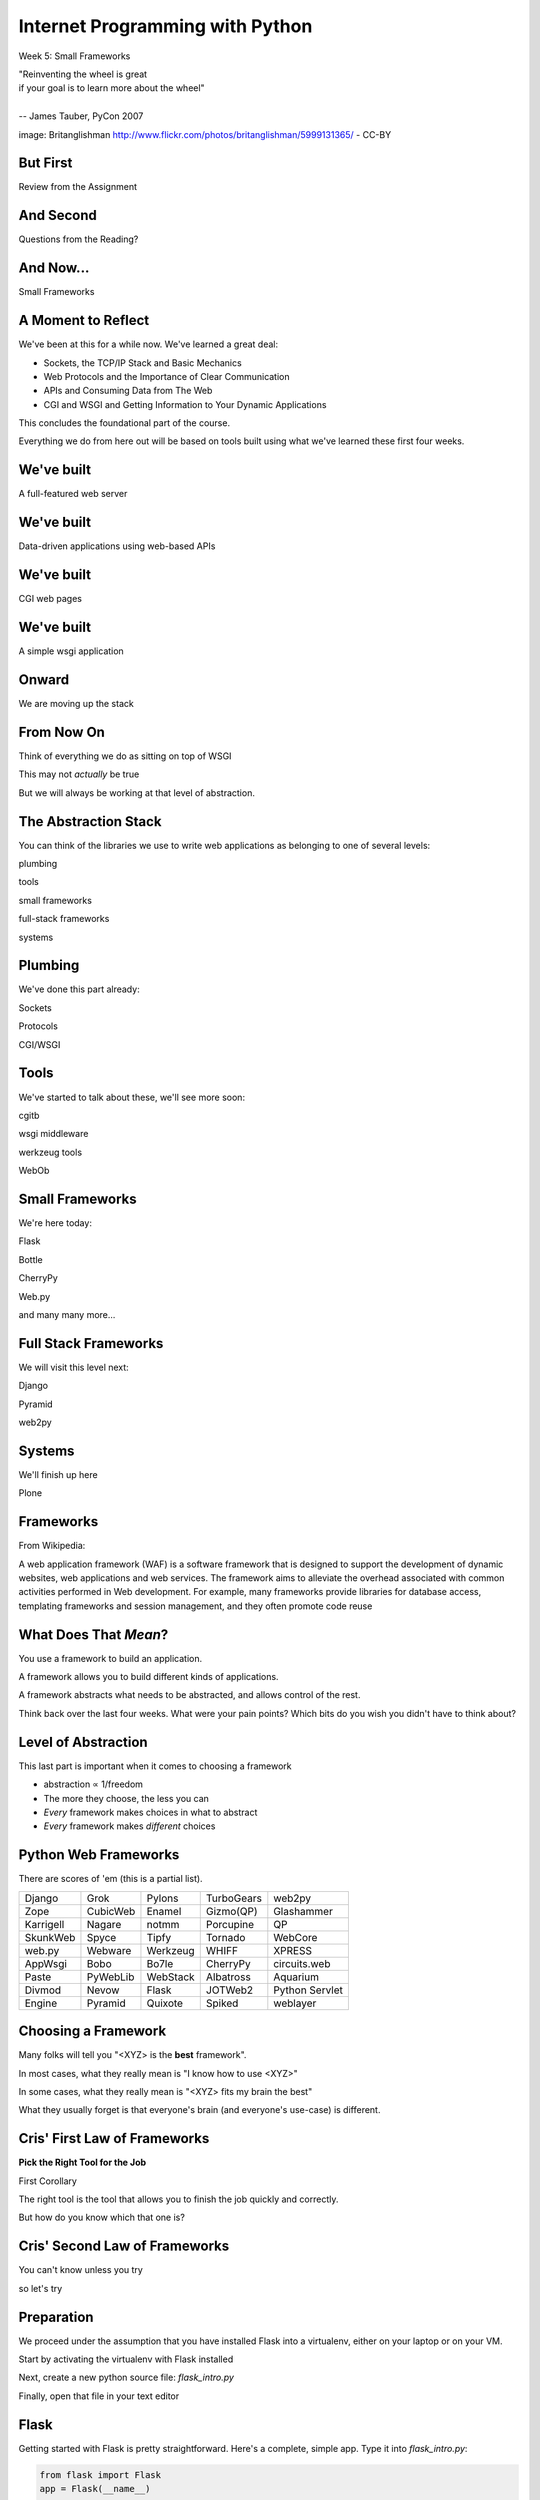 Internet Programming with Python
================================

.. image:: img/bike.jpg
    :align: left
    :width: 50%

Week 5: Small Frameworks

.. class:: intro-blurb right

| "Reinventing the wheel is great 
| if your goal is to learn more about the wheel" 
| 
| -- James Tauber, PyCon 2007

.. class:: image-credit

image: Britanglishman http://www.flickr.com/photos/britanglishman/5999131365/ - CC-BY

But First
---------

.. class:: big-centered

Review from the Assignment

And Second
----------

.. class:: big-centered

Questions from the Reading?

And Now...
----------

.. class:: big-centered

Small Frameworks

A Moment to Reflect
-------------------

We've been at this for a while now.  We've learned a great deal:

.. class:: incremental

* Sockets, the TCP/IP Stack and Basic Mechanics
* Web Protocols and the Importance of Clear Communication
* APIs and Consuming Data from The Web
* CGI and WSGI and Getting Information to Your Dynamic Applications

.. class:: incremental

This concludes the foundational part of the course.

.. class:: incremental

Everything we do from here out will be based on tools built using what we've
learned these first four weeks.

We've built
-----------

.. class:: big-centered

A full-featured web server

We've built
-----------

.. class:: big-centered

Data-driven applications using web-based APIs

We've built
-----------

.. class:: big-centered

CGI web pages

We've built
-----------

.. class:: big-centered

A simple wsgi application

Onward
------

.. class:: big-centered

We are moving up the stack

From Now On
-----------

Think of everything we do as sitting on top of WSGI

.. class:: incremental

This may not *actually* be true

.. class:: incremental

But we will always be working at that level of abstraction.

The Abstraction Stack
---------------------

You can think of the libraries we use to write web applications as belonging
to one of several levels:

.. class:: incremental center

plumbing

.. class:: incremental center

tools

.. class:: incremental center

small frameworks

.. class:: incremental center

full-stack frameworks

.. class:: incremental center

systems

Plumbing
--------

We've done this part already:

.. class:: center

Sockets

.. class:: center

Protocols

.. class:: center

CGI/WSGI

Tools
-----

We've started to talk about these, we'll see more soon:

.. class:: center

cgitb

.. class:: center

wsgi middleware

.. class:: center

werkzeug tools

.. class:: center

WebOb

Small Frameworks
----------------

We're here today:

.. class:: center

Flask

.. class:: center

Bottle

.. class:: center

CherryPy

.. class:: center

Web.py

.. class:: center

and many many more...

Full Stack Frameworks
---------------------

We will visit this level next:

.. class:: center

Django

.. class:: center

Pyramid

.. class:: center

web2py

Systems
-------

We'll finish up here

.. class:: center

Plone


Frameworks
----------

From Wikipedia:

.. class:: center incremental

A web application framework (WAF) is a software framework that is designed to
support the development of dynamic websites, web applications and web
services. The framework aims to alleviate the overhead associated with common
activities performed in Web development. For example, many frameworks provide
libraries for database access, templating frameworks and session management,
and they often promote code reuse

What Does That *Mean*?
----------------------

You use a framework to build an application.

.. class:: incremental

A framework allows you to build different kinds of applications.

.. class:: incremental

A framework abstracts what needs to be abstracted, and allows control of the
rest.

.. class:: incremental

Think back over the last four weeks. What were your pain points? Which bits do
you wish you didn't have to think about?

Level of Abstraction
--------------------

This last part is important when it comes to choosing a framework

.. class:: incremental

* abstraction ∝ 1/freedom
* The more they choose, the less you can
* *Every* framework makes choices in what to abstract
* *Every* framework makes *different* choices

Python Web Frameworks
---------------------

There are scores of 'em (this is a partial list).

.. class:: incremental invisible small center

========= ======== ======== ========== ==============
Django    Grok     Pylons   TurboGears web2py 
Zope      CubicWeb Enamel   Gizmo(QP)  Glashammer 
Karrigell Nagare   notmm    Porcupine  QP 
SkunkWeb  Spyce    Tipfy    Tornado    WebCore 
web.py    Webware  Werkzeug WHIFF      XPRESS 
AppWsgi   Bobo     Bo7le    CherryPy   circuits.web 
Paste     PyWebLib WebStack Albatross  Aquarium 
Divmod    Nevow    Flask    JOTWeb2    Python Servlet
Engine    Pyramid  Quixote  Spiked     weblayer
========= ======== ======== ========== ==============

Choosing a Framework
--------------------

Many folks will tell you "<XYZ> is the **best** framework".

.. class:: incremental

In most cases, what they really mean is "I know how to use <XYZ>"

.. class:: incremental

In some cases, what they really mean is "<XYZ> fits my brain the best"

.. class:: incremental

What they usually forget is that everyone's brain (and everyone's use-case) is
different.

Cris' First Law of Frameworks
-----------------------------

.. class:: center

**Pick the Right Tool for the Job**

.. class:: incremental

First Corollary

.. class:: incremental center

The right tool is the tool that allows you to finish the job quickly and
correctly.

.. class:: incremental center

But how do you know which that one is?

Cris' Second Law of Frameworks
------------------------------

.. class:: big-centered

You can't know unless you try

.. class:: incremental center

so let's try

Preparation
-----------

We proceed under the assumption that you have installed Flask into a
virtualenv, either on your laptop or on your VM.

.. class:: incremental

Start by activating the virtualenv with Flask installed

.. class:: incremental

Next, create a new python source file: `flask_intro.py`

.. class:: incremental

Finally, open that file in your text editor

Flask
-----

Getting started with Flask is pretty straightforward. Here's a complete,
simple app.  Type it into `flask_intro.py`:

.. code-block:: python
    :class: small

    from flask import Flask
    app = Flask(__name__)
    
    @app.route('/')
    def hello_world():
        return 'Hello World!'
    
    if __name__ == '__main__':
        app.run()

.. class:: incremental

Load http://localhost:5000 in your browser to see it in action.

What's Happening Here?
----------------------

Flask the framework provides a Python class called `Flask`. This class
represents a single *application* in the WSGI sense.

.. class:: incremental

* You instantiate a `Flask` app with a name that represents the package or
  module containing the app. 
* If your application is a single module, this should be `__name__`
* This is used to help the `Flask` app figure out where to look for resources

scraps
------

Intro to Flask

Lab 1 create simple multi-page app with flask (redo week 4 homework in class)

templating (jinja2 in flask)

Deploying to webserver (virtualenv and mod_wsgi)

Lab 2 create a simple app with flask part 2

